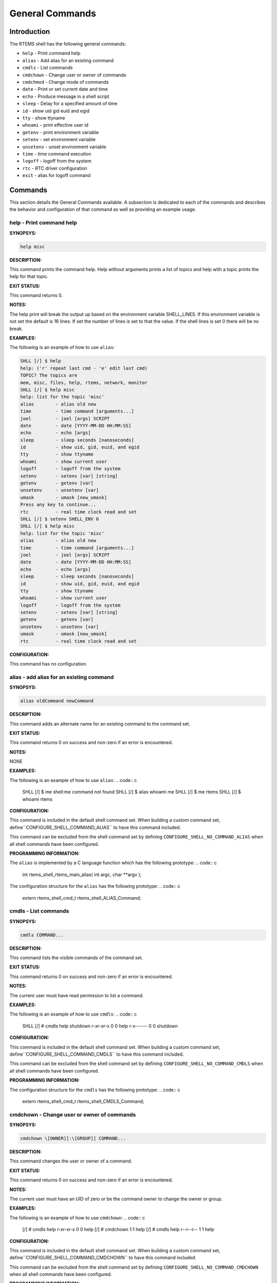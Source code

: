 General Commands
################

Introduction
============

The RTEMS shell has the following general commands:

- ``help`` - Print command help

- ``alias`` - Add alias for an existing command

- ``cmdls`` - List commands

- ``cmdchown`` - Change user or owner of commands

- ``cmdchmod`` - Change mode of commands

- ``date`` - Print or set current date and time

- ``echo`` - Produce message in a shell script

- ``sleep`` - Delay for a specified amount of time

- ``id`` - show uid gid euid and egid

- ``tty`` - show ttyname

- ``whoami`` - print effective user id

- ``getenv`` - print environment variable

- ``setenv`` - set environment variable

- ``unsetenv`` - unset environment variable

- ``time`` - time command execution

- ``logoff`` - logoff from the system

- ``rtc`` - RTC driver configuration

- ``exit`` - alias for logoff command

Commands
========

This section details the General Commands available.  A subsection is dedicated
to each of the commands and describes the behavior and configuration of that
command as well as providing an example usage.

help - Print command help
-------------------------
.. index:: help

**SYNOPSYS:**

.. code:: c

    help misc

**DESCRIPTION:**

This command prints the command help. Help without arguments prints a list of
topics and help with a topic prints the help for that topic.

**EXIT STATUS:**

This command returns 0.

**NOTES:**

The help print will break the output up based on the environment variable
SHELL_LINES. If this environment variable is not set the default is 16
lines. If set the number of lines is set to that the value. If the shell lines
is set 0 there will be no break.

**EXAMPLES:**

The following is an example of how to use ``alias``:

.. code-block:: shell

    SHLL [/] $ help
    help: ('r' repeat last cmd - 'e' edit last cmd)
    TOPIC? The topics are
    mem, misc, files, help, rtems, network, monitor
    SHLL [/] $ help misc
    help: list for the topic 'misc'
    alias        - alias old new
    time         - time command [arguments...]
    joel         - joel [args] SCRIPT
    date         - date [YYYY-MM-DD HH:MM:SS]
    echo         - echo [args]
    sleep        - sleep seconds [nanoseconds]
    id           - show uid, gid, euid, and egid
    tty          - show ttyname
    whoami       - show current user
    logoff       - logoff from the system
    setenv       - setenv [var] [string]
    getenv       - getenv [var]
    unsetenv     - unsetenv [var]
    umask        - umask [new_umask]
    Press any key to continue...
    rtc          - real time clock read and set
    SHLL [/] $ setenv SHELL_ENV 0
    SHLL [/] $ help misc
    help: list for the topic 'misc'
    alias        - alias old new
    time         - time command [arguments...]
    joel         - joel [args] SCRIPT
    date         - date [YYYY-MM-DD HH:MM:SS]
    echo         - echo [args]
    sleep        - sleep seconds [nanoseconds]
    id           - show uid, gid, euid, and egid
    tty          - show ttyname
    whoami       - show current user
    logoff       - logoff from the system
    setenv       - setenv [var] [string]
    getenv       - getenv [var]
    unsetenv     - unsetenv [var]
    umask        - umask [new_umask]
    rtc          - real time clock read and set

**CONFIGURATION:**

This command has no configuration.

alias - add alias for an existing command
-----------------------------------------
.. index:: alias

**SYNOPSYS:**

.. code:: c

    alias oldCommand newCommand

**DESCRIPTION:**

This command adds an alternate name for an existing command to the command set.

**EXIT STATUS:**

This command returns 0 on success and non-zero if an error is encountered.

**NOTES:**

NONE

**EXAMPLES:**

The following is an example of how to use ``alias``:
.. code:: c

    SHLL \[/] $ me
    shell:me command not found
    SHLL \[/] $ alias whoami me
    SHLL \[/] $ me
    rtems
    SHLL \[/] $ whoami
    rtems

**CONFIGURATION:**

.. index:: CONFIGURE_SHELL_NO_COMMAND_ALIAS
.. index:: CONFIGURE_SHELL_COMMAND_ALIAS

This command is included in the default shell command set.
When building a custom command set, define``CONFIGURE_SHELL_COMMAND_ALIAS`` to have this
command included.

This command can be excluded from the shell command set by
defining ``CONFIGURE_SHELL_NO_COMMAND_ALIAS`` when all
shell commands have been configured.

**PROGRAMMING INFORMATION:**

.. index:: rtems_shell_rtems_main_alias

The ``alias`` is implemented by a C language function
which has the following prototype:
.. code:: c

    int rtems_shell_rtems_main_alias(
    int    argc,
    char \**argv
    );

The configuration structure for the ``alias`` has the
following prototype:
.. code:: c

    extern rtems_shell_cmd_t rtems_shell_ALIAS_Command;

cmdls - List commands
---------------------
.. index:: cmdls

**SYNOPSYS:**

.. code:: c

    cmdls COMMAND...

**DESCRIPTION:**

This command lists the visible commands of the command set.

**EXIT STATUS:**

This command returns 0 on success and non-zero if an error is encountered.

**NOTES:**

The current user must have read permission to list a command.

**EXAMPLES:**

The following is an example of how to use ``cmdls``:
.. code:: c

    SHLL \[/] # cmdls help shutdown
    r-xr-xr-x     0     0 help
    r-x------     0     0 shutdown

**CONFIGURATION:**

.. index:: CONFIGURE_SHELL_NO_COMMAND_CMDLS
.. index:: CONFIGURE_SHELL_COMMAND_CMDLS

This command is included in the default shell command set.
When building a custom command set, define``CONFIGURE_SHELL_COMMAND_CMDLS`` to have this
command included.

This command can be excluded from the shell command set by
defining ``CONFIGURE_SHELL_NO_COMMAND_CMDLS`` when all
shell commands have been configured.

**PROGRAMMING INFORMATION:**

The configuration structure for the ``cmdls`` has the
following prototype:
.. code:: c

    extern rtems_shell_cmd_t rtems_shell_CMDLS_Command;

cmdchown - Change user or owner of commands
-------------------------------------------
.. index:: cmdchown

**SYNOPSYS:**

.. code:: c

    cmdchown \[OWNER][:\[GROUP]] COMMAND...

**DESCRIPTION:**

This command changes the user or owner of a command.

**EXIT STATUS:**

This command returns 0 on success and non-zero if an error is encountered.

**NOTES:**

The current user must have an UID of zero or be the command owner to change the
owner or group.

**EXAMPLES:**

The following is an example of how to use ``cmdchown``:
.. code:: c

    [/] # cmdls help
    r-xr-xr-x     0     0 help
    \[/] # cmdchown 1:1 help
    \[/] # cmdls help
    r--r--r--     1     1 help

**CONFIGURATION:**

.. index:: CONFIGURE_SHELL_NO_COMMAND_CMDCHOWN
.. index:: CONFIGURE_SHELL_COMMAND_CMDCHOWN

This command is included in the default shell command set.
When building a custom command set, define``CONFIGURE_SHELL_COMMAND_CMDCHOWN`` to have this
command included.

This command can be excluded from the shell command set by
defining ``CONFIGURE_SHELL_NO_COMMAND_CMDCHOWN`` when all
shell commands have been configured.

**PROGRAMMING INFORMATION:**

The configuration structure for the ``cmdchown`` has the
following prototype:
.. code:: c

    extern rtems_shell_cmd_t rtems_shell_CMDCHOWN_Command;

cmdchmod - Change mode of commands
----------------------------------
.. index:: cmdchmod

**SYNOPSYS:**

.. code:: c

    cmdchmod OCTAL-MODE COMMAND...

**DESCRIPTION:**

This command changes the mode of a command.

**EXIT STATUS:**

This command returns 0 on success and non-zero if an error is encountered.

**NOTES:**

The current user must have an UID of zero or be the command owner to change the
mode.

**EXAMPLES:**

The following is an example of how to use ``cmdchmod``:
.. code:: c

    [/] # cmdls help
    r-xr-xr-x     0     0 help
    \[/] # cmdchmod 544 help
    \[/] # cmdls help
    r-xr--r--     0     0 help

**CONFIGURATION:**

.. index:: CONFIGURE_SHELL_NO_COMMAND_CMDCHMOD
.. index:: CONFIGURE_SHELL_COMMAND_CMDCHMOD

This command is included in the default shell command set.
When building a custom command set, define``CONFIGURE_SHELL_COMMAND_CMDCHMOD`` to have this
command included.

This command can be excluded from the shell command set by
defining ``CONFIGURE_SHELL_NO_COMMAND_CMDCHMOD`` when all
shell commands have been configured.

**PROGRAMMING INFORMATION:**

The configuration structure for the ``cmdchmod`` has the
following prototype:
.. code:: c

    extern rtems_shell_cmd_t rtems_shell_CMDCHMOD_Command;

date - print or set current date and time
-----------------------------------------
.. index:: date

**SYNOPSYS:**

.. code:: c

    date
    date DATE TIME

**DESCRIPTION:**

This command operates one of two modes.  When invoked with no
arguments, it prints the current date and time.  When invoked
with both ``date`` and ``time`` arguments, it sets the
current time.

The ``date`` is specified in ``YYYY-MM-DD`` format.
The ``time`` is specified in ``HH:MM:SS`` format.

**EXIT STATUS:**

This command returns 0 on success and non-zero if an error is encountered.

**NOTES:**

This comm

**EXAMPLES:**

The following is an example of how to use ``date``:
.. code:: c

    SHLL \[/] $ date
    Fri Jan  1 00:00:09 1988
    SHLL \[/] $ date 2008-02-29 06:45:32
    SHLL \[/] $ date
    Fri Feb 29 06:45:35 2008

**CONFIGURATION:**

.. index:: CONFIGURE_SHELL_NO_COMMAND_DATE
.. index:: CONFIGURE_SHELL_COMMAND_DATE

This command is included in the default shell command set.
When building a custom command set, define``CONFIGURE_SHELL_COMMAND_DATE`` to have this
command included.

This command can be excluded from the shell command set by
defining ``CONFIGURE_SHELL_NO_COMMAND_DATE`` when all
shell commands have been configured.

**PROGRAMMING INFORMATION:**

.. index:: rtems_shell_rtems_main_date

The ``date`` is implemented by a C language function
which has the following prototype:
.. code:: c

    int rtems_shell_rtems_main_date(
    int    argc,
    char \**argv
    );

The configuration structure for the ``date`` has the
following prototype:
.. code:: c

    extern rtems_shell_cmd_t rtems_shell_DATE_Command;

echo - produce message in a shell script
----------------------------------------
.. index:: echo

**SYNOPSYS:**

.. code:: c

    echo \[-n | -e] args ...

**DESCRIPTION:**

echo prints its arguments on the standard output, separated by spaces.
Unless the *-n* option is present, a newline is output following the
arguments.  The *-e* option causes echo to treat the escape sequences
specially, as described in the following paragraph.  The *-e* option is the
default, and is provided solely for compatibility with other systems.
Only one of the options *-n* and *-e* may be given.

If any of the following sequences of characters is encountered during
output, the sequence is not output.  Instead, the specified action is
performed:

*\\b*
    A backspace character is output.

*\\c*
    Subsequent output is suppressed.  This is normally used at the
    end of the last argument to suppress the trailing newline that
    echo would otherwise output.

*\\f*
    Output a form feed.

*\\n*
    Output a newline character.

*\\r*
    Output a carriage return.

*\\t*
    Output a (horizontal) tab character.

*\\v*
    Output a vertical tab.

*\\0digits*
    Output the character whose value is given by zero to three digits.
    If there are zero digits, a nul character is output.

*\\\\*
    Output a backslash.

**EXIT STATUS:**

This command returns 0 on success and non-zero if an error is encountered.

**NOTES:**

The octal character escape mechanism (\\0digits) differs from the C lan-
guage mechanism.

There is no way to force ``echo`` to treat its arguments literally, rather
than interpreting them as options and escape sequences.

**EXAMPLES:**

The following is an example of how to use ``echo``:
.. code:: c

    SHLL \[/] $ echo a b c
    a b c
    SHLL \[/] $ echo

**CONFIGURATION:**

.. index:: CONFIGURE_SHELL_NO_COMMAND_ECHO
.. index:: CONFIGURE_SHELL_COMMAND_ECHO

This command is included in the default shell command set.
When building a custom command set, define``CONFIGURE_SHELL_COMMAND_ECHO`` to have this
command included.

This command can be excluded from the shell command set by
defining ``CONFIGURE_SHELL_NO_COMMAND_ECHO`` when all
shell commands have been configured.

**PROGRAMMING INFORMATION:**

.. index:: rtems_shell_rtems_main_echo

The ``echo`` is implemented by a C language function
which has the following prototype:
.. code:: c

    int rtems_shell_rtems_main_echo(
    int    argc,
    char \**argv
    );

The configuration structure for the ``echo`` has the
following prototype:
.. code:: c

    extern rtems_shell_cmd_t rtems_shell_ECHO_Command;

**ORIGIN:**

The implementation and portions of the documentation for this
command are from NetBSD 4.0.

sleep - delay for a specified amount of time
--------------------------------------------
.. index:: sleep

**SYNOPSYS:**

.. code:: c

    sleep seconds
    sleep seconds nanoseconds

**DESCRIPTION:**

This command causes the task executing the shell to block
for the specified number of ``seconds`` and ``nanoseconds``.

**EXIT STATUS:**

This command returns 0 on success and non-zero if an error is encountered.

**NOTES:**

This command is implemented using the ``nanosleep()`` method.

The command line interface is similar to the ``sleep`` command
found on POSIX systems but the addition of the ``nanoseconds``
parameter allows fine grained delays in shell scripts without
adding another command such as ``usleep``.

**EXAMPLES:**

The following is an example of how to use ``sleep``:
.. code:: c

    SHLL \[/] $ sleep 10
    SHLL \[/] $ sleep 0 5000000

It is not clear from the above but there is a ten second
pause after executing the first command before the prompt
is printed.  The second command completes very quickly
from a human perspective and there is no noticeable
delay in the prompt being printed.

**CONFIGURATION:**

.. index:: CONFIGURE_SHELL_NO_COMMAND_SLEEP
.. index:: CONFIGURE_SHELL_COMMAND_SLEEP

This command is included in the default shell command set.
When building a custom command set, define``CONFIGURE_SHELL_COMMAND_SLEEP`` to have this
command included.

This command can be excluded from the shell command set by
defining ``CONFIGURE_SHELL_NO_COMMAND_SLEEP`` when all
shell commands have been configured.

**PROGRAMMING INFORMATION:**

.. index:: rtems_shell_rtems_main_sleep

The ``sleep`` is implemented by a C language function
which has the following prototype:
.. code:: c

    int rtems_shell_rtems_main_sleep(
    int    argc,
    char \**argv
    );

The configuration structure for the ``sleep`` has the
following prototype:
.. code:: c

    extern rtems_shell_cmd_t rtems_shell_SLEEP_Command;

id - show uid gid euid and egid
-------------------------------
.. index:: id

**SYNOPSYS:**

.. code:: c

    id

**DESCRIPTION:**

This command prints the user identity.  This includes the user id
(uid), group id (gid), effective user id (euid), and effective
group id (egid).

**EXIT STATUS:**

This command returns 0 on success and non-zero if an error is encountered.

**NOTES:**

Remember there is only one POSIX process in a single processor RTEMS
application. Each thread may have its own user identity and that
identity is used by the filesystem to enforce permissions.

**EXAMPLES:**

The first example of the ``id`` command is from a session logged
in as the normal user ``rtems``:
.. code:: c

    SHLL \[/] # id
    uid=1(rtems),gid=1(rtems),euid=1(rtems),egid=1(rtems)

The second example of the ``id`` command is from a session logged
in as the ``root`` user:
.. code:: c

    SHLL \[/] # id
    uid=0(root),gid=0(root),euid=0(root),egid=0(root)

**CONFIGURATION:**

.. index:: CONFIGURE_SHELL_NO_COMMAND_ID
.. index:: CONFIGURE_SHELL_COMMAND_ID

This command is included in the default shell command set.
When building a custom command set, define``CONFIGURE_SHELL_COMMAND_ID`` to have this
command included.

This command can be excluded from the shell command set by
defining ``CONFIGURE_SHELL_NO_COMMAND_ID`` when all
shell commands have been configured.

**PROGRAMMING INFORMATION:**

.. index:: rtems_shell_rtems_main_id

The ``id`` is implemented by a C language function
which has the following prototype:
.. code:: c

    int rtems_shell_rtems_main_id(
    int    argc,
    char \**argv
    );

The configuration structure for the ``id`` has the
following prototype:
.. code:: c

    extern rtems_shell_cmd_t rtems_shell_ID_Command;

tty - show ttyname
------------------
.. index:: tty

**SYNOPSYS:**

.. code:: c

    tty

**DESCRIPTION:**

This command prints the file name of the device connected
to standard input.

**EXIT STATUS:**

This command returns 0 on success and non-zero if an error is encountered.

**NOTES:**

NONE

**EXAMPLES:**

The following is an example of how to use ``tty``:
.. code:: c

    SHLL \[/] $ tty
    /dev/console

**CONFIGURATION:**

.. index:: CONFIGURE_SHELL_NO_COMMAND_TTY
.. index:: CONFIGURE_SHELL_COMMAND_TTY

This command is included in the default shell command set.
When building a custom command set, define``CONFIGURE_SHELL_COMMAND_TTY`` to have this
command included.

This command can be excluded from the shell command set by
defining ``CONFIGURE_SHELL_NO_COMMAND_TTY`` when all
shell commands have been configured.

**PROGRAMMING INFORMATION:**

.. index:: rtems_shell_rtems_main_tty

The ``tty`` is implemented by a C language function
which has the following prototype:
.. code:: c

    int rtems_shell_rtems_main_tty(
    int    argc,
    char \**argv
    );

The configuration structure for the ``tty`` has the
following prototype:
.. code:: c

    extern rtems_shell_cmd_t rtems_shell_TTY_Command;

whoami - print effective user id
--------------------------------
.. index:: whoami

**SYNOPSYS:**

.. code:: c

    whoami

**DESCRIPTION:**

This command displays the user name associated with the current
effective user id.

**EXIT STATUS:**

This command always succeeds.

**NOTES:**

NONE

**EXAMPLES:**

The following is an example of how to use ``whoami``:
.. code:: c

    SHLL \[/] $ whoami
    rtems

**CONFIGURATION:**

.. index:: CONFIGURE_SHELL_NO_COMMAND_WHOAMI
.. index:: CONFIGURE_SHELL_COMMAND_WHOAMI

This command is included in the default shell command set.
When building a custom command set, define``CONFIGURE_SHELL_COMMAND_WHOAMI`` to have this
command included.

This command can be excluded from the shell command set by
defining ``CONFIGURE_SHELL_NO_COMMAND_WHOAMI`` when all
shell commands have been configured.

**PROGRAMMING INFORMATION:**

.. index:: rtems_shell_rtems_main_whoami

The ``whoami`` is implemented by a C language function
which has the following prototype:
.. code:: c

    int rtems_shell_rtems_main_whoami(
    int    argc,
    char \**argv
    );

The configuration structure for the ``whoami`` has the
following prototype:
.. code:: c

    extern rtems_shell_cmd_t rtems_shell_WHOAMI_Command;

getenv - print environment variable
-----------------------------------
.. index:: getenv

**SYNOPSYS:**

.. code:: c

    getenv variable

**DESCRIPTION:**

This command is used to display the value of a ``variable`` in the set
of environment variables.

**EXIT STATUS:**

This command will return 1 and print a diagnostic message if
a failure occurs.

**NOTES:**

The entire RTEMS application shares a single set of environment variables.

**EXAMPLES:**

The following is an example of how to use ``getenv``:
.. code:: c

    SHLL \[/] $ getenv BASEPATH
    /mnt/hda1

**CONFIGURATION:**

.. index:: CONFIGURE_SHELL_NO_COMMAND_GETENV
.. index:: CONFIGURE_SHELL_COMMAND_GETENV

This command is included in the default shell command set.
When building a custom command set, define``CONFIGURE_SHELL_COMMAND_GETENV`` to have this
command included.

This command can be excluded from the shell command set by
defining ``CONFIGURE_SHELL_NO_COMMAND_GETENV`` when all
shell commands have been configured.

**PROGRAMMING INFORMATION:**

.. index:: rtems_shell_rtems_main_getenv

The ``getenv`` is implemented by a C language function
which has the following prototype:
.. code:: c

    int rtems_shell_rtems_main_getenv(
    int    argc,
    char \**argv
    );

The configuration structure for the ``getenv`` has the
following prototype:
.. code:: c

    extern rtems_shell_cmd_t rtems_shell_GETENV_Command;

setenv - set environment variable
---------------------------------
.. index:: setenv

**SYNOPSYS:**

.. code:: c

    setenv variable \[value]

**DESCRIPTION:**

This command is used to add a new ``variable`` to the set of environment
variables or to modify the variable of an already existing ``variable``.
If the ``value`` is not provided, the ``variable`` will be set to the
empty string.

**EXIT STATUS:**

This command will return 1 and print a diagnostic message if
a failure occurs.

**NOTES:**

The entire RTEMS application shares a single set of environment variables.

**EXAMPLES:**

The following is an example of how to use ``setenv``:
.. code:: c

    SHLL \[/] $ setenv BASEPATH /mnt/hda1

**CONFIGURATION:**

.. index:: CONFIGURE_SHELL_NO_COMMAND_SETENV
.. index:: CONFIGURE_SHELL_COMMAND_SETENV

This command is included in the default shell command set.
When building a custom command set, define``CONFIGURE_SHELL_COMMAND_SETENV`` to have this
command included.

This command can be excluded from the shell command set by
defining ``CONFIGURE_SHELL_NO_COMMAND_SETENV`` when all
shell commands have been configured.

**PROGRAMMING INFORMATION:**

.. index:: rtems_shell_rtems_main_setenv

The ``setenv`` is implemented by a C language function
which has the following prototype:
.. code:: c

    int rtems_shell_rtems_main_setenv(
    int    argc,
    char \**argv
    );

The configuration structure for the ``setenv`` has the
following prototype:
.. code:: c

    extern rtems_shell_cmd_t rtems_shell_SETENV_Command;

unsetenv - unset environment variable
-------------------------------------
.. index:: unsetenv

**SYNOPSYS:**

.. code:: c

    unsetenv variable

**DESCRIPTION:**

This command is remove to a ``variable`` from the set of environment
variables.

**EXIT STATUS:**

This command will return 1 and print a diagnostic message if
a failure occurs.

**NOTES:**

The entire RTEMS application shares a single set of environment variables.

**EXAMPLES:**

The following is an example of how to use ``unsetenv``:
.. code:: c

    SHLL \[/] $ unsetenv BASEPATH

**CONFIGURATION:**

.. index:: CONFIGURE_SHELL_NO_COMMAND_UNSETENV
.. index:: CONFIGURE_SHELL_COMMAND_UNSETENV

This command is included in the default shell command set.
When building a custom command set, define``CONFIGURE_SHELL_COMMAND_UNSETENV`` to have this
command included.

This command can be excluded from the shell command set by
defining ``CONFIGURE_SHELL_NO_COMMAND_UNSETENV`` when all
shell commands have been configured.

**PROGRAMMING INFORMATION:**

.. index:: rtems_shell_rtems_main_unsetenv

The ``unsetenv`` is implemented by a C language function
which has the following prototype:
.. code:: c

    int rtems_shell_rtems_main_unsetenv(
    int    argc,
    char \**argv
    );

The configuration structure for the ``unsetenv`` has the
following prototype:
.. code:: c

    extern rtems_shell_cmd_t rtems_shell_UNSETENV_Command;

time - time command execution
-----------------------------
.. index:: time

**SYNOPSYS:**

.. code:: c

    time command \[argument ...]

**DESCRIPTION:**

The time command executes and times a command.  After the command
finishes, time writes the total time elapsed.  Times are reported in
seconds.

**EXIT STATUS:**

This command returns 0 on success and non-zero if an error is encountered.

**NOTES:**

None.

**EXAMPLES:**

The following is an example of how to use ``time``:
.. code:: c

    SHLL \[/] $ time cp -r /nfs/directory /c

**CONFIGURATION:**

.. index:: CONFIGURE_SHELL_NO_COMMAND_TIME
.. index:: CONFIGURE_SHELL_COMMAND_TIME

This command is included in the default shell command set.  When
building a custom command set, define``CONFIGURE_SHELL_COMMAND_TIME`` to have this command included.

This command can be excluded from the shell command set by
defining ``CONFIGURE_SHELL_NO_COMMAND_TIME`` when all
shell commands have been configured.

**PROGRAMMING INFORMATION:**

.. index:: rtems_shell_rtems_main_time

The ``time`` is implemented by a C language function
which has the following prototype:
.. code:: c

    int rtems_shell_rtems_main_time(
    int    argc,
    char \**argv
    );

The configuration structure for the ``time`` has the
following prototype:
.. code:: c

    extern rtems_shell_cmd_t rtems_shell_TIME_Command;

logoff - logoff from the system
-------------------------------
.. index:: logoff

**SYNOPSYS:**

.. code:: c

    logoff

**DESCRIPTION:**

This command logs the user out of the shell.

**EXIT STATUS:**

This command does not return.

**NOTES:**

The system behavior when the shell is exited depends upon how the
shell was initiated.  The typical behavior is that a login prompt
will be displayed for the next login attempt or that the connection
will be dropped by the RTEMS system.

**EXAMPLES:**

The following is an example of how to use ``logoff``:
.. code:: c

    SHLL \[/] $ logoff
    logoff from the system...

**CONFIGURATION:**

.. index:: CONFIGURE_SHELL_NO_COMMAND_LOGOFF
.. index:: CONFIGURE_SHELL_COMMAND_LOGOFF

This command is included in the default shell command set.
When building a custom command set, define``CONFIGURE_SHELL_COMMAND_LOGOFF`` to have this
command included.

This command can be excluded from the shell command set by
defining ``CONFIGURE_SHELL_NO_COMMAND_LOGOFF`` when all
shell commands have been configured.

**PROGRAMMING INFORMATION:**

.. index:: rtems_shell_rtems_main_logoff

The ``logoff`` is implemented by a C language function
which has the following prototype:
.. code:: c

    int rtems_shell_rtems_main_logoff(
    int    argc,
    char \**argv
    );

The configuration structure for the ``logoff`` has the
following prototype:
.. code:: c

    extern rtems_shell_cmd_t rtems_shell_LOGOFF_Command;

rtc - RTC driver configuration
------------------------------
.. index:: rtc

**SYNOPSYS:**

.. code:: c

    rtc

**CONFIGURATION:**

.. index:: CONFIGURE_SHELL_NO_COMMAND_RTC
.. index:: CONFIGURE_SHELL_COMMAND_RTC

This command is included in the default shell command set.
When building a custom command set, define``CONFIGURE_SHELL_COMMAND_RTC`` to have this
command included.

This command can be excluded from the shell command set by
defining ``CONFIGURE_SHELL_NO_COMMAND_RTC`` when all
shell commands have been configured.

exit - exit the shell
---------------------
.. index:: exit

**SYNOPSYS:**

.. code:: c

    exit

**DESCRIPTION:**

This command causes the shell interpreter to ``exit``.

**EXIT STATUS:**

This command does not return.

**NOTES:**

In contrast to `logoff - logoff from the system`_,
this command is built into the shell interpreter loop.

**EXAMPLES:**

The following is an example of how to use ``exit``:
.. code:: c

    SHLL \[/] $ exit
    Shell exiting

**CONFIGURATION:**

This command is always present and cannot be disabled.

**PROGRAMMING INFORMATION:**

The ``exit`` is implemented directly in the shell interpreter.
There is no C routine associated with it.

.. COMMENT: COPYRIGHT (c) 1988-2008.

.. COMMENT: On-Line Applications Research Corporation (OAR).

.. COMMENT: All rights reserved.

